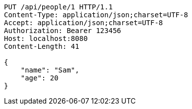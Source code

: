[source,http,options="nowrap"]
----
PUT /api/people/1 HTTP/1.1
Content-Type: application/json;charset=UTF-8
Accept: application/json;charset=UTF-8
Authorization: Bearer 123456
Host: localhost:8080
Content-Length: 41

{
    "name": "Sam",
    "age": 20
}

----